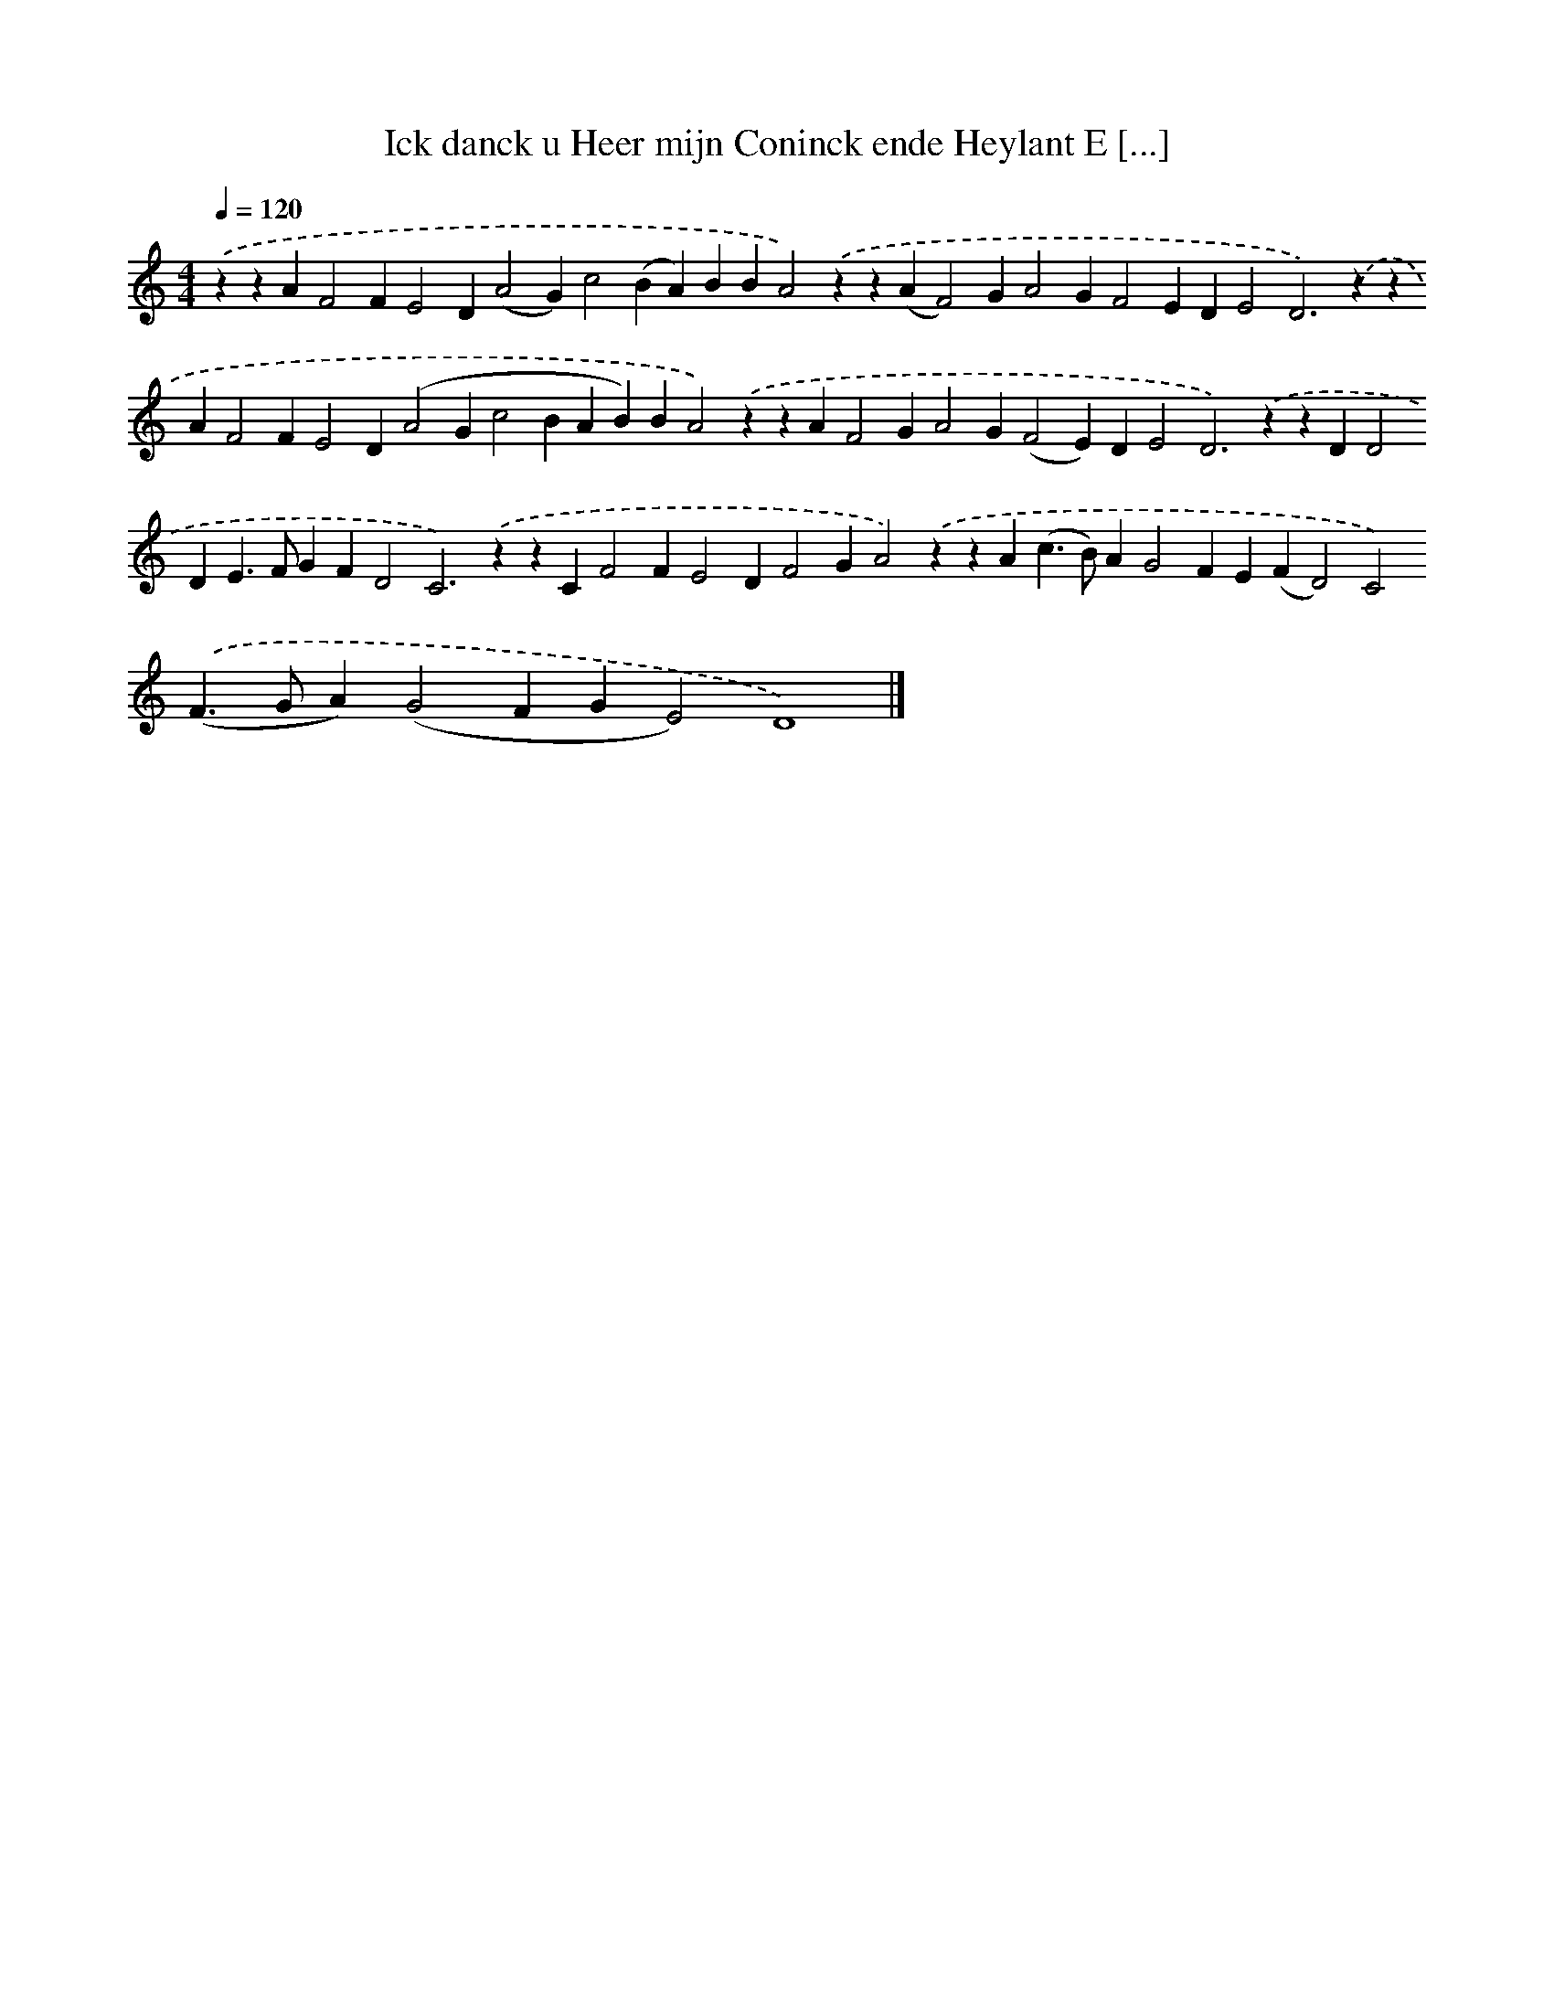 X: 341
T: Ick danck u Heer mijn Coninck ende Heylant E [...]
%%abc-version 2.0
%%abcx-abcm2ps-target-version 5.9.1 (29 Sep 2008)
%%abc-creator hum2abc beta
%%abcx-conversion-date 2018/11/01 14:35:32
%%humdrum-veritas 2030158779
%%humdrum-veritas-data 136076655
%%continueall 1
%%barnumbers 0
L: 1/4
M: 4/4
Q: 1/4=120
K: C clef=treble
.('zzAF2FE2D(A2G)c2(BA)BBA2).('zz(AF2)GA2GF2EDE2D2>).('z2zAF2FE2D(A2Gc2BAB)BA2).('zzAF2GA2G(F2E)DE2D2>).('z2zDD2DE>FGFD2C2>).('z2zCF2FE2DF2GA2).('zzA(c>B)AG2FE(FD2)C2).('(F>GA)(G2FGE2)D4) |]
